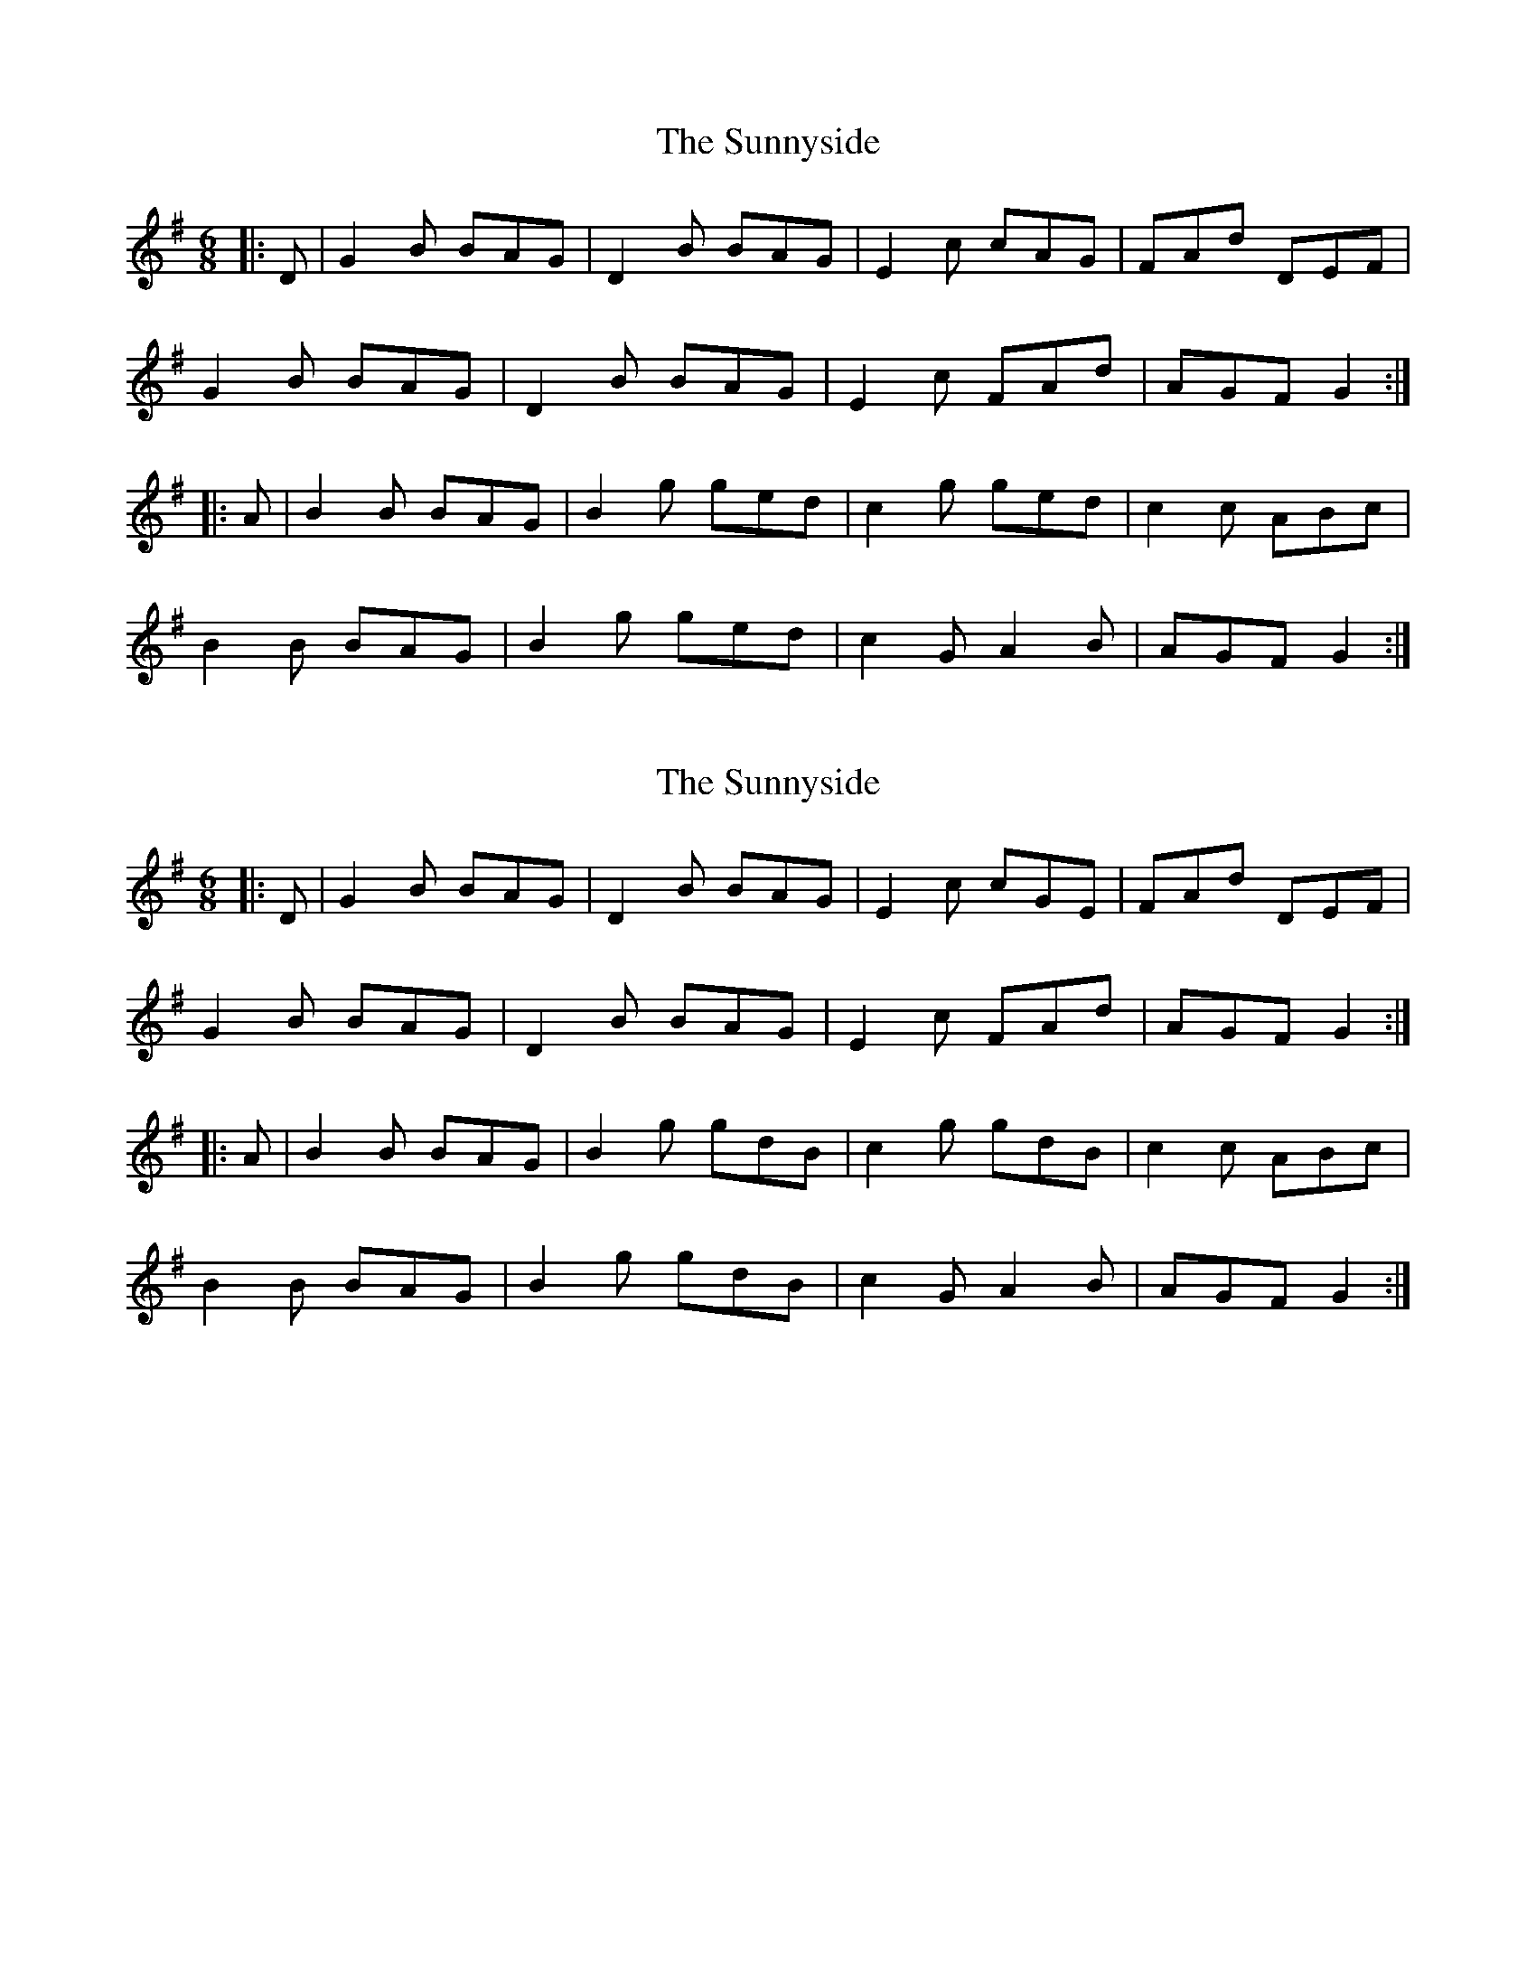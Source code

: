 X: 1
T: Sunnyside, The
Z: dirk.meesen
S: https://thesession.org/tunes/2586#setting2586
R: jig
M: 6/8
L: 1/8
K: Gmaj
|:D|G2B BAG|D2B BAG|E2c cAG|FAd DEF|
G2B BAG|D2B BAG|E2c FAd|AGF G2:|
|:A|B2B BAG|B2g ged|c2g ged|c2c ABc|
B2B BAG|B2g ged|c2G A2B|AGF G2:|
X: 2
T: Sunnyside, The
Z: scotta
S: https://thesession.org/tunes/2586#setting15848
R: jig
M: 6/8
L: 1/8
K: Gmaj
|:D|G2B BAG|D2B BAG|E2c cGE|FAd DEF|G2B BAG|D2B BAG|E2c FAd|AGF G2:||:A|B2B BAG|B2g gdB|c2g gdB|c2c ABc|B2B BAG|B2g gdB|c2G A2B|AGF G2:|
X: 3
T: Sunnyside, The
Z: Edward Ebel
S: https://thesession.org/tunes/2586#setting29634
R: jig
M: 6/8
L: 1/8
K: Gmaj
D |: G2B BAG | D2B BAG | E2c cGE | FAd DEF |
G2B BAG | D2B BAG | EGc FAd |1 AGF G2D :|2 AGF G2A ||
|: ~B2B BAG | B2g gdB | c2g gdB |~c2c ABc |
~B2B BAG | B2g gdB | ~c3 A2B |1 AGF G2A :|2 AGF G2D |]
